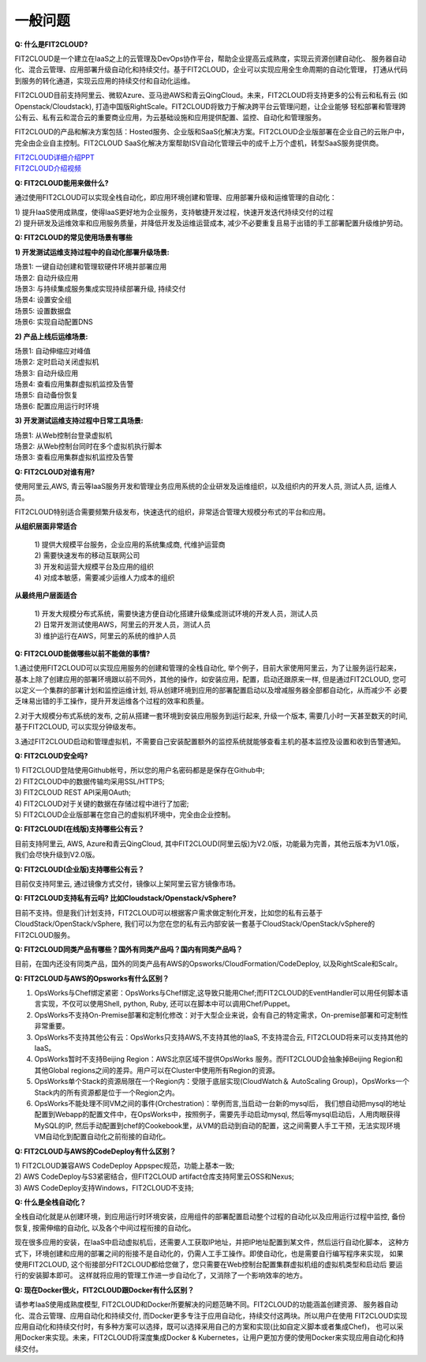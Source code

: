 一般问题
============================

**Q: 什么是FIT2CLOUD?**

FIT2CLOUD是一个建立在IaaS之上的云管理及DevOps协作平台，帮助企业提高云成熟度，实现云资源创建自动化、
服务器自动化、混合云管理、应用部署升级自动化和持续交付。基于FIT2CLOUD，企业可以实现应用全生命周期的自动化管理，
打通从代码到服务的转化通道，实现云应用的持续交付和自动化运维。
     
FIT2CLOUD目前支持阿里云、微软Azure、亚马逊AWS和青云QingCloud。未来，FIT2CLOUD将支持更多的公有云和私有云
(如Openstack/Cloudstack), 打造中国版RightScale。FIT2CLOUD将致力于解决跨平台云管理问题，让企业能够
轻松部署和管理跨公有云、私有云和混合云的重要商业应用，为云基础设施和应用提供配置、监控、自动化和管理服务。

FIT2CLOUD的产品和解决方案包括：Hosted服务、企业版和SaaS化解决方案。FIT2CLOUD企业版部署在企业自己的云账户中，
完全由企业自主控制。FIT2CLOUD SaaS化解决方案帮助ISV自动化管理云中的成千上万个虚机，转型SaaS服务提供商。

|     `FIT2CLOUD详细介绍PPT <http://fit2cloud.com/introduction.html>`_
|     `FIT2CLOUD介绍视频 <http://v.youku.com/v_show/id_XNzc3NjA1NjEy.html>`_

**Q: FIT2CLOUD能用来做什么?**

通过使用FIT2CLOUD可以实现全栈自动化，即应用环境创建和管理、应用部署升级和运维管理的自动化：

| 1) 提升IaaS使用成熟度，使得IaaS更好地为企业服务，支持敏捷开发过程，快速开发迭代持续交付的过程
| 2) 提升研发及运维效率和应用服务质量，并降低开发及运维运营成本, 减少不必要重复且易于出错的手工部署配置升级维护劳动。

**Q: FIT2CLOUD的常见使用场景有哪些**

**1) 开发测试运维支持过程中的自动化部署升级场景:**

| 场景1: 一键自动创建和管理软硬件环境并部署应用
| 场景2: 自动升级应用
| 场景3: 与持续集成服务集成实现持续部署升级, 持续交付
| 场景4: 设置安全组
| 场景5: 设置数据盘
| 场景6: 实现自动配置DNS

**2) 产品上线后运维场景:**

| 场景1: 自动伸缩应对峰值
| 场景2: 定时启动关闭虚拟机
| 场景3: 自动升级应用
| 场景4: 查看应用集群虚拟机监控及告警
| 场景5: 自动备份恢复
| 场景6: 配置应用运行时环境

**3) 开发测试运维支持过程中日常工具场景:**

| 场景1: 从Web控制台登录虚拟机
| 场景2: 从Web控制台同时在多个虚拟机执行脚本
| 场景3: 查看应用集群虚拟机监控及告警

**Q: FIT2CLOUD对谁有用?**

使用阿里云,AWS, 青云等IaaS服务开发和管理业务应用系统的企业研发及运维组织，以及组织内的开发人员, 测试人员, 运维人员。

FIT2CLOUD特别适合需要频繁升级发布，快速迭代的组织，非常适合管理大规模分布式的平台和应用。

**从组织层面非常适合**

 |  1) 提供大规模平台服务，企业应用的系统集成商, 代维护运营商
 |  2) 需要快速发布的移动互联网公司
 |  3) 开发和运营大规模平台及应用的组织
 |  4) 对成本敏感，需要减少运维人力成本的组织

**从最终用户层面适合**

 |  1) 开发大规模分布式系统，需要快速方便自动化搭建升级集成测试环境的开发人员，测试人员
 |  2) 日常开发测试使用AWS，阿里云的开发人员，测试人员
 |  3) 维护运行在AWS，阿里云的系统的维护人员

**Q: FIT2CLOUD能做哪些以前不能做的事情?**
    
1.通过使用FIT2CLOUD可以实现应用服务的创建和管理的全栈自动化, 举个例子，目前大家使用阿里云，为了让服务运行起来，
基本上除了创建应用的部署环境跟以前不同外，其他的操作，如安装应用，配置，启动还跟原来一样, 但是通过FIT2CLOUD,
您可以定义一个集群的部署计划和监控运维计划, 将从创建环境到应用的部署配置启动以及增减服务器全部都自动化，从而减少不
必要乏味易出错的手工操作，提升开发运维各个过程的效率和质量。
       
2.对于大规模分布式系统的发布, 之前从搭建一套环境到安装应用服务到运行起来, 升级一个版本, 需要几小时一天甚至数天的时间, 基于FIT2CLOUD, 可以实现分钟级发布。

3.通过FIT2CLOUD启动和管理虚拟机，不需要自己安装配置额外的监控系统就能够查看主机的基本监控及设置和收到告警通知。

**Q: FIT2CLOUD安全吗?**

| 1) FIT2CLOUD登陆使用Github帐号，所以您的用户名密码都是是保存在Github中;
| 2) FIT2CLOUD中的数据传输均采用SSL/HTTPS;
| 3) FIT2CLOUD REST API采用OAuth;
| 4) FIT2CLOUD对于关键的数据在存储过程中进行了加密;
| 5) FIT2CLOUD企业版部署在您自己的虚拟机环境中，完全由企业控制。

**Q: FIT2CLOUD(在线版)支持哪些公有云？**

目前支持阿里云, AWS, Azure和青云QingCloud, 其中FIT2CLOUD(阿里云版)为V2.0版，功能最为完善，其他云版本为V1.0版，我们会尽快升级到V2.0版。

**Q: FIT2CLOUD(企业版)支持哪些公有云？**

目前仅支持阿里云, 通过镜像方式交付，镜像以上架阿里云官方镜像市场。

**Q: FIT2CLOUD支持私有云吗? 比如Cloudstack/Openstack/vSphere?**

目前不支持。但是我们计划支持，FIT2CLOUD可以根据客户需求做定制化开发，比如您的私有云基于
CloudStack/OpenStack/vSphere, 我们可以为您在您的私有云内部安装一套基于CloudStack/OpenStack/vSphere的FIT2CLOUD服务。 

**Q: FIT2CLOUD同类产品有哪些？国外有同类产品吗？国内有同类产品吗？**

目前，在国内还没有同类产品，国外的同类产品有AWS的Opsworks/CloudFormation/CodeDeploy, 以及RightScale和Scalr。

**Q: FIT2CLOUD与AWS的Opsworks有什么区别？**

1) OpsWorks与Chef绑定紧密：OpsWorks与Chef绑定,这导致只能用Chef;而FIT2CLOUD的EventHandler可以用任何脚本语言实现，不仅可以使用Shell, python, Ruby, 还可以在脚本中可以调用Chef/Puppet。

2) OpsWorks不支持On-Premise部署和定制化修改：对于大型企业来说，会有自己的特定需求，On-premise部署和可定制性非常重要。

3) OpsWorks不支持其他公有云：OpsWorks只支持AWS,不支持其他的IaaS, 不支持混合云, FIT2CLOUD将来可以支持其他的IaaS。

4) OpsWorks暂时不支持Beijing Region：AWS北京区域不提供OpsWorks 服务。而FIT2CLOUD会抽象掉Beijing Region和其他Global regions之间的差异。用户可以在Cluster中使用所有Region的资源。

5) OpsWorks单个Stack的资源局限在一个Region内：受限于底层实现(CloudWatch＆ AutoScaling Group)，OpsWorks一个Stack内的所有资源都是位于一个Region之内。

6) OpsWorks不能处理不同VM之间的事件(Orchestration)：举例而言,当启动一台新的mysql后， 我们想自动把mysql的地址配置到Webapp的配置文件中，在OpsWorks中，按照例子，需要先手动启动mysql, 然后等mysql启动后，人用肉眼获得MySQL的IP, 然后手动配置到chef的Cookebook里，从VM的启动到自动的配置，这之间需要人手工干预，无法实现环境VM自动化到配置自动化之前衔接的自动化。

**Q: FIT2CLOUD与AWS的CodeDeploy有什么区别？**

| 1) FIT2CLOUD兼容AWS CodeDeploy Appspec规范，功能上基本一致;
| 2) AWS CodeDeploy与S3紧密结合，但FIT2CLOUD artifact仓库支持阿里云OSS和Nexus;
| 3) AWS CodeDeploy支持Windows，FIT2CLOUD不支持;

**Q: 什么是全栈自动化？**

全栈自动化就是从创建环境，到应用运行时环境安装，应用组件的部署配置启动整个过程的自动化以及应用运行过程中监控, 备份恢复, 按需伸缩的自动化, 以及各个中间过程衔接的自动化。

现在很多应用的安装，在IaaS中启动虚拟机后，还需要人工获取IP地址，并把IP地址配置到某文件，然后运行自动化脚本，
这种方式下，环境创建和应用的部署之间的衔接不是自动化的，仍需人工手工操作。即使自动化，也是需要自行编写程序来实现，
如果使用FIT2CLOUD, 这个衔接部分FIT2CLOUD都给您做了，您只需要在Web控制台配置集群虚拟机组的虚拟机类型和启动后
要运行的安装脚本即可。 这样就将应用的管理工作进一步自动化了，又消除了一个影响效率的地方。

**Q: 现在Docker很火，FIT2CLOUD跟Docker有什么区别？**

请参考IaaS使用成熟度模型, FIT2CLOUD和Docker所要解决的问题范畴不同。FIT2CLOUD的功能涵盖创建资源、
服务器自动化、混合云管理、应用自动化和持续交付, 而Docker更多专注于应用自动化，持续交付这两块。所以用户在使用
FIT2CLOUD实现应用自动化和持续交付时，有多种方案可以选择，既可以选择采用自己的方案和实现(比如自定义脚本或者集成Chef)，
也可以采用Docker来实现。未来，FIT2CLOUD将深度集成Docker & Kubernetes，让用户更加方便的使用Docker来实现应用自动化和持续交付。